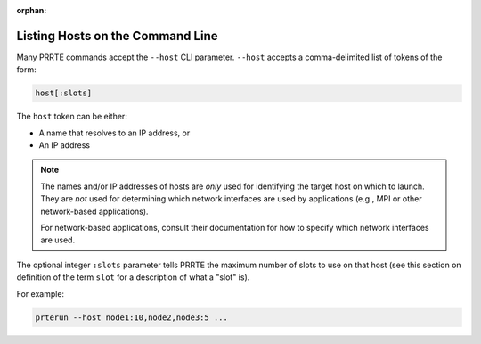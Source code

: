 .. -*- rst -*-

   Copyright (c) 2022-2023 Nanook Consulting.  All rights reserved.
   Copyright (c) 2023      Jeffrey M. Squyres.  All rights reserved.

   $COPYRIGHT$

   Additional copyrights may follow

   $HEADER$

.. The following line is included so that Sphinx won't complain
   about this file not being directly included in some toctree

:orphan:

Listing Hosts on the Command Line
=================================

Many PRRTE commands accept the ``--host`` CLI parameter.
``--host`` accepts a comma-delimited list of tokens of the form:

.. code::

   host[:slots]

The ``host`` token can be either:

* A name that resolves to an IP address, or
* An IP address

.. note:: The names and/or IP addresses of hosts are *only* used for
          identifying the target host on which to launch.  They are
          *not* used for determining which network interfaces are used
          by applications (e.g., MPI or other network-based
          applications).

          For network-based applications, consult their documentation
          for how to specify which network interfaces are used.

The optional integer ``:slots`` parameter tells PRRTE the maximum
number of slots to use on that host (see this section on definition
of the term ``slot`` for a description of what a "slot" is).

For example:

.. code::

   prterun --host node1:10,node2,node3:5 ...

